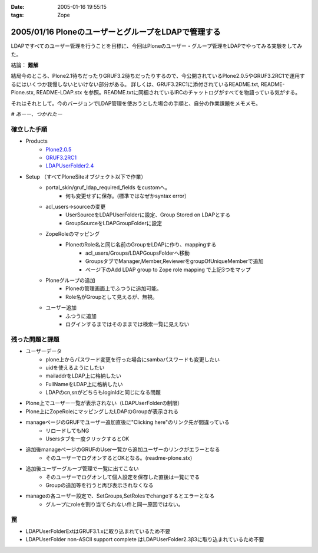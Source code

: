 :date: 2005-01-16 19:55:15
:tags: Zope

====================================================
2005/01/16 PloneのユーザーとグループをLDAPで管理する
====================================================

LDAPですべてのユーザー管理を行うことを目標に、今回はPloneのユーザー・グループ管理をLDAPでやってみる実験をしてみた。

結論： **難解**

結局今のところ、Plone2.1待ちだったりGRUF3.2待ちだったりするので、今公開されているPlone2.0.5やGRUF3.2RC1で運用するにはいくつか我慢しないといけない部分がある。
詳しくは、GRUF3.2RC1に添付されているREADME.txt, README-Plone.stx, README-LDAP.stx を参照。README.txtに同梱されているIRCのチャットログがすべてを物語っている気がする。

それはそれとして。今のバージョンでLDAP管理を使おうとした場合の手順と、自分の作業課題をメモメモ。

*# あーー、つかれたー*


.. :extend type: text/x-rst
.. :extend:

確立した手順
--------------
- Products
    - `Plone2.0.5`_
    - `GRUF3.2RC1`_
    - `LDAPUserFolder2.4`_
- Setup （すべてPloneSiteオブジェクト以下で作業）
    - portal_skin/gruf_ldap_required_fields をcustomへ。
        - 何も変更せずに保存。(標準ではなぜかsyntax error）
    - acl_users→sourceの変更
        - UserSourceをLDAPUserFolderに設定、Group Stored on LDAPとする
        - GroupSourceをLDAPGroupFolderに設定
    - ZopeRoleのマッピング
        - PloneのRole名と同じ名前のGroupをLDAPに作り、mappingする
            - acl_users/Groups/LDAPGoupsFolderへ移動
            - GroupsタブでManager,Member,ReviewerをgroupOfUniqueMemberで追加
            - ページ下のAdd LDAP group to Zope role mapping で上記3つをマップ
    - Ploneグループの追加
        - Ploneの管理画面上でふつうに追加可能。
        - Role名がGroupとして見えるが、無視。
    - ユーザー追加
        - ふつうに追加
        - ログインするまではそのままでは検索一覧に見えない


残った問題と課題
----------------
- ユーザーデータ
    - plone上からパスワード変更を行った場合にsambaパスワードも変更したい
    - uidを使えるようにしたい
    - mailaddrをLDAP上に格納したい
    - FullNameをLDAP上に格納したい
    - LDAPのcn,snがどちらもloginIdと同じになる問題
- Plone上でユーザー一覧が表示されない（LDAPUserFolderの制限）
- Plone上にZopeRoleにマッピングしたLDAPのGroupが表示される
- manageページのGRUFでユーザー追加直後に"Clicking here"のリンク先が間違っている
    - リロードしてもNG
    - Usersタブを一度クリックするとOK
- 追加後manageページのGRUFのUser一覧から追加ユーザーのリンクがエラーとなる
    - そのユーザーでログオンするとOKとなる。(readme-plone.stx)
- 追加後ユーザーグループ管理で一覧に出てこない
    - そのユーザーでログオンして個人設定を保存した直後は一覧にでる
    - Groupの追加等を行うと再び表示されなくなる
- manageの各ユーザー設定で、SetGroups,SetRolesでchangeするとエラーとなる
    - グループにroleを割り当てられない件と同一原因ではない。


罠
----
- LDAPUserFolderExtはGRUF3.1.xに取り込まれているため不要
- LDAPUserFolder non-ASCII support complete はLDAPUserFolder2.3β3に取り込まれているため不要


.. _`Plone2.0.5`: http://plone.org/downloads
.. _`GRUF3.2RC1`: http://ingeniweb.sourceforge.net/Products/GroupUserFolder/
.. _`LDAPUserFolder2.4`: http://www.dataflake.org/software/ldapuserfolder/


